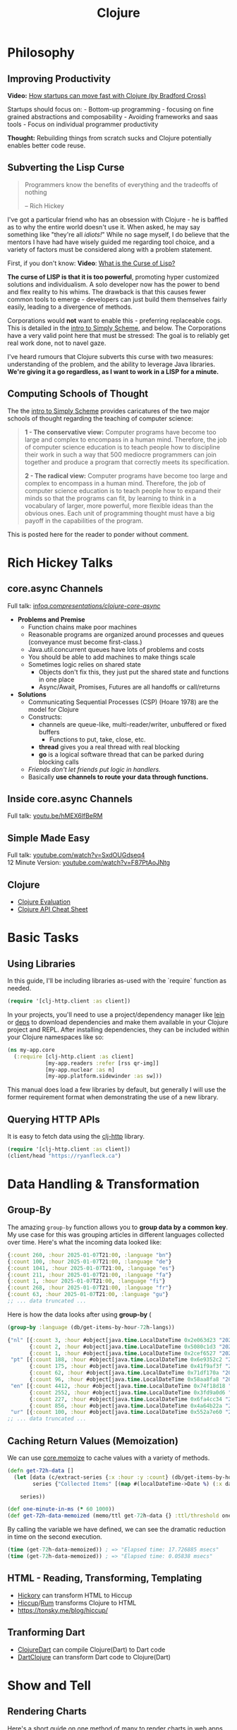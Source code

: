 #+LAYOUT: docs-manual
#+TITLE: Clojure
#+SUMMARY: Enterprise grade magick.
#+TOC: true
#+ALIASES: clj, clojure, scicloj, cloj, CLJ, cljs, cljd

* Philosophy
  :PROPERTIES:
  :CUSTOM_ID: philosophy
  :END:

** Improving Productivity

*Video:* [[https://www.youtube.com/watch?v=MZy-SNswH2E][How startups can move fast with Clojure (by Bradford Cross)]]

Startups should focus on: - Bottom-up programming - focusing on fine
grained abstractions and composability - Avoiding frameworks and saas
tools - Focus on individual programmer productivity

*Thought:* Rebuilding things from scratch sucks and Clojure potentially
enables better code reuse.

** Subverting the Lisp Curse

#+begin_quote
Programmers know the benefits of everything and the tradeoffs of nothing  

-- Rich Hickey
#+end_quote

I've got a particular friend who has an obsession with Clojure - he is
baffled as to why the entire world doesn't use it. When asked, he may
say something like "they're all /idiots!/" While no sage myself, I do
believe that the mentors I have had have wisely guided me regarding
tool choice, and a variety of factors must be considered along with a
problem statement.

First, if you don't know: *Video*: [[https://www.youtube.com/watch?v=_J3x5yvQ8yc][What is the Curse of Lisp?]]

*The curse of LISP is that it is too powerful*, promoting hyper
customized solutions and individualism. A solo developer now has the
power to bend and flex reality to his whims. The drawback is that this
causes fewer common tools to emerge - developers can just build them
themselves fairly easily, leading to a divergence of methods.

Corporations would *not* want to enable this - preferring replaceable
cogs. This is detailed in the [[https://people.eecs.berkeley.edu/~bh/ssch0/preface.html][intro to Simply Scheme]], and below. The
Corporations have a very valid point here that must be stressed: The
goal is to reliably get real work done, not to navel gaze.

I've heard rumours that Clojure subverts this curse with two measures:
understanding of the problem, and the ability to leverage Java
libraries. *We're giving it a go regardless, as I want to work in a
LISP for a minute.*

** Computing Schools of Thought

The the [[https://people.eecs.berkeley.edu/~bh/ssch0/preface.html][intro to Simply Scheme]] provides caricatures of the two major
schools of thought regarding the teaching of computer science:

#+begin_quote
*1 - The conservative view:* Computer programs have become too large and
   complex to encompass in a human mind. Therefore, the job of
   computer science education is to teach people how to discipline
   their work in such a way that 500 mediocre programmers can join
   together and produce a program that correctly meets its
   specification.


*2 - The radical view:* Computer programs have become too large and
   complex to encompass in a human mind. Therefore, the job of
   computer science education is to teach people how to expand their
   minds so that the programs can fit, by learning to think in a
   vocabulary of larger, more powerful, more flexible ideas than the
   obvious ones. Each unit of programming thought must have a big
   payoff in the capabilities of the program.
#+end_quote

This is posted here for the reader to ponder without comment.

* Rich Hickey Talks
  :PROPERTIES:
  :CUSTOM_ID: rich-hickey-talks
  :END:
** core.async Channels
   :PROPERTIES:
   :CUSTOM_ID: core.async-channels
   :END:
Full talk:
[[https://www.infoq.com/presentations/clojure-core-async/][infoq.com/presentations/clojure-core-async/]]

- *Problems and Premise*
  - Function chains make poor machines
  - Reasonable programs are organized around processes and queues
    (conveyance must become first-class.)
  - Java.util.concurrent queues have lots of problems and costs
  - You should be able to add machines to make things scale
  - Sometimes logic relies on shared state
    - Objects don't fix this, they just put the shared state and
      functions in one place
    - Async/Await, Promises, Futures are all handoffs or call/returns
- *Solutions*
  - Communicating Sequential Processes (CSP) (Hoare 1978) are the model
    for Clojure
  - Constructs:
    - channels are queue-like, multi-reader/writer, unbuffered or
      fixed buffers
      - Functions to put, take, close, etc.
    - *thread* gives you a real thread with real blocking
    - *go* is a logical software thread that can be parked during
      blocking calls
  - /Friends don't let friends put logic in handlers./
  - Basically *use channels to route your data through functions.*

** Inside core.async Channels
   :PROPERTIES:
   :CUSTOM_ID: inside-core.async-channels
   :END:
Full talk: [[https://youtu.be/hMEX6lfBeRM][youtu.be/hMEX6lfBeRM]]

** Simple Made Easy
   :PROPERTIES:
   :CUSTOM_ID: simple-made-easy
   :END:
Full talk:
[[https://www.youtube.com/watch?v=SxdOUGdseq4][youtube.com/watch?v=SxdOUGdseq4]]\\
12 Minute Version:
[[https://www.youtube.com/watch?v=F87PtAoJNtg][youtube.com/watch?v=F87PtAoJNtg]]

** Clojure

- [[https://clojure.org/guides/learn/syntax#_evaluation][Clojure Evaluation]]
- [[https://clojure.org/api/cheatsheet][Clojure API Cheat Sheet]]

* Basic Tasks

** Using Libraries

In this guide, I'll be including libraries as-used with the `require`
function as needed. 

#+begin_src clojure
(require '[clj-http.client :as client])
#+end_src

In your projects, you'll need to use a project/dependency manager like
[[https://leiningen.org/][lein]] or [[https://clojure.org/guides/deps_and_cli][deps]] to download dependencies and make them available in your
Clojure project and REPL. After installing dependencies, they can be
included within your Clojure namespaces like so:

#+begin_src clojure
(ns my-app.core
  (:require [clj-http.client :as client]
            [my-app.readers :refer [rss qr-img]]
            [my-app.nuclear :as n]
            [my-app.platform.sidewinder :as sw]))
#+end_src

This manual does load a few libraries by default, but generally I will
use the former requirement format when demonstrating the use of a new
library.

** Querying HTTP APIs

It is easy to fetch data using the [[https://github.com/dakrone/clj-http][clj-http]] library.

#+begin_src clojure
(require '[clj-http.client :as client])
(client/head "https://ryanfleck.ca")
#+end_src

#+RESULTS:
: '(:cached   :request-time 197  :repeatable? false  :protocol-version (:name "HTTP"  :major 1  :minor 1)  :streaming? false  :http-client #object(org.apache.http.impl.client.InternalHttpClient 0x149678f3 "org.apache.http.impl.client.InternalHttpClient@149678f3")  :chunked? false  :reason-phrase "OK"  :headers ("referrer-policy" "strict-origin-when-cross-origin"  "Server" "cloudflare"  "Content-Type" "text/html; charset=utf-8"  "Access-Control-Allow-Origin" "*"  "x-content-type-options" "nosniff"  "alt-svc" "h3=\":443\"; ma=86400"  "NEL" "{\"success_fraction\":0,\"report_to\":\"cf-nel\",\"max_age\":604800}"  "Connection" "close"  "cf-cache-status" "DYNAMIC"  "CF-RAY" "8fedb5dbee3cebbe-SEA"  "Date" "Wed, 08 Jan 2025 16:54:36 GMT"  "Vary" "Accept-Encoding"  "server-timing" "cfL4;desc=\"?proto=TCP&rtt=27561&min_rtt=26609&rtt_var=8965&sent=6&recv=8&lost=0&retrans=0&sent_bytes=3102&recv_bytes=761&delivery_rate=134890&cwnd=244&unsent_bytes=0&cid=e1d50b69e51b88e5&ts=103&x=0\""  "Report-To" "{\"endpoints\":[{\"url\":\"https:\\/\\/a.nel.cloudflare.com\\/report\\/v4?s=8Gp7uwFKRza7VqBDZB%2FVkDAYfJ82U3266fo0KiPoVyb%2BzhtNER6nHAMFNqN20StAp2NgeSHIlNT8FQq3mF38qKJJyVGW5es939%2Fsybqp6H%2Fhqm1ZFuBh9NMKs2ctL%2FE%3D\"}],\"group\":\"cf-nel\",\"max_age\":604800}"  "Cache-Control" "public, max-age=0, must-revalidate")  :orig-content-encoding "gzip"  :status 200  :length 0  :body   :trace-redirects ())

* Data Handling & Transformation

** Group-By

The amazing ~group-by~ function allows you to *group data by a common
key*. My use case for this was grouping articles in different
languages collected over time. Here's what the incoming data looked
like:

#+begin_src clojure
{:count 260, :hour 2025-01-07T21:00, :language "bn"}
{:count 100, :hour 2025-01-07T21:00, :language "de"}
{:count 1041, :hour 2025-01-07T21:00, :language "es"}
{:count 211, :hour 2025-01-07T21:00, :language "fa"}
{:count 1, :hour 2025-01-07T21:00, :language "fi"}
{:count 268, :hour 2025-01-07T21:00, :language "fr"}
{:count 63, :hour 2025-01-07T21:00, :language "gu"}
;; ... data truncated ...
#+end_src

Here is how the data looks after using *group-by* (

#+begin_src clojure
(group-by :language (db/get-items-by-hour-72h-langs))

{"nl" [{:count 3, :hour #object[java.time.LocalDateTime 0x2e063d23 "2025-01-07T21:00"], :language "nl"} 
       {:count 2, :hour #object[java.time.LocalDateTime 0x5080c1d3 "2025-01-09T11:00"], :language "nl"} 
       {:count 1, :hour #object[java.time.LocalDateTime 0x2cef6527 "2025-01-09T21:00"], :language "nl"}], 
 "pt" [{:count 188, :hour #object[java.time.LocalDateTime 0x6e9352c2 "2025-01-07T21:00"], :language "pt"} 
       {:count 175, :hour #object[java.time.LocalDateTime 0x41f9af3f "2025-01-08T11:00"], :language "pt"} 
       {:count 62, :hour #object[java.time.LocalDateTime 0x71df170a "2025-01-09T15:00"], :language "pt"} 
       {:count 96, :hour #object[java.time.LocalDateTime 0x58aa8fa8 "2025-01-09T21:00"], :language "pt"}], 
 "en" [{:count 4412, :hour #object[java.time.LocalDateTime 0x74f18d18 "2025-01-07T21:00"], :language "en"} 
       {:count 2552, :hour #object[java.time.LocalDateTime 0x3fd9a0d6 "2025-01-09T11:00"], :language "en"} 
       {:count 227, :hour #object[java.time.LocalDateTime 0x6fa4cc34 "2025-01-09T13:00"], :language "en"} 
       {:count 856, :hour #object[java.time.LocalDateTime 0x4a64b22a "2025-01-09T21:00"], :language "en"}], 
 "ur" [{:count 100, :hour #object[java.time.LocalDateTime 0x552a7e60 "2025-01-07T21:00"], :language "ur"} 
;; ... data truncated ...
#+end_src

** Caching Return Values (Memoization)

We can use [[https://cljdoc.org/d/org.clojure/core.memoize/1.1.266/doc/using-core-memoize][core.memoize]] to cache values with a variety of methods.

#+begin_src clojure
(defn get-72h-data []
  (let [data (c/extract-series {:x :hour :y :count} (db/get-items-by-hour-72h))
        series {"Collected Items" [(map #(localDateTime->Date %) (:x data)) (:y data)]}]

    series))

(def one-minute-in-ms (* 60 1000))
(def get-72h-data-memoized (memo/ttl get-72h-data {} :ttl/threshold one-minute-in-ms))
#+end_src

By calling the variable we have defined, we can see the dramatic
reduction in time on the second execution.

#+begin_src clojure
(time (get-72h-data-memoized)) ; => "Elapsed time: 17.726885 msecs"
(time (get-72h-data-memoized)) ; => "Elapsed time: 0.05838 msecs"
#+end_src

** HTML - Reading, Transforming, Templating

- [[https://github.com/clj-commons/hickory][Hickory]] can transform HTML to Hiccup
- [[https://github.com/weavejester/hiccup][Hiccup]]/[[https://github.com/tonsky/rum][Rum]] transforms Clojure to HTML
- https://tonsky.me/blog/hiccup/

** Tranforming Dart

- [[https://github.com/Tensegritics/ClojureDart][ClojureDart]] can compile Clojure(Dart) to Dart code
- [[https://github.com/D00mch/DartClojure][DartClojure]] can transform Dart code to Clojure(Dart)

* Show and Tell

** Rendering Charts

Here's a short guide on one method of many to render charts in web
apps. The Apache ~echarts~ library has a [[https://echarts.apache.org/handbook/en/get-started/#][getting started]] graph we can
use as an example.

#+begin_src clojure
(defn get-72h-echart-body []
  (log/debug "Attempting to return HTML for new EChart")
  (parser/render-file "graphs/72h-echart.html"
                      {:width 800
                       :height 500
                       :data {:title {:text "ECharts Getting Started Example"}
                              :tooltip {}
                              :legend {:data ["sales"]}
                              :xAxis {:data ["Shirts" "Cardigans" "Chiffons" "Pants" "Heels" "Socks"]}
                              :yAxis {}
                              :series [{:name "Sales" :type "bar" :data [5 20 36 10 10 20]}]}}))
#+end_src

Using Selmer with the template below yields the same chart as the one
in the demo.

#+begin_src html
<h3>72h Echart</h3>
<div id="72h-echart-main" style="width: {{ width }}px; height: {{ height }}px;"></div>
<script type="text/javascript">
  // Initialize the echarts instance based on the prepared dom
  var myChart = echarts.init(document.getElementById('72h-echart-main'));

  // Specify the configuration items and data for the chart
  var option = {{ data|json|safe }};

  // Display the chart using the configuration items and data just specified.
  myChart.setOption(option);
</script>
#+end_src

* Clojure for the Brave and True

- [[https://www.braveclojure.com/clojure-for-the-brave-and-true/][Table of Contents]]
- [[https://www.braveclojure.com/getting-started][Environment Setup]]
- [[https://www.braveclojure.com/do-things][Language Fundamentals]]
- [[https://www.braveclojure.com/concurrency][Advanced Topics]]
- [[https://www.braveclojure.com/appendix-a][Back Matter]]

All quotes in this section are from this material.

** Literate Programming

I'll be using [[https://orgmode.org/worg/org-contrib/babel/languages/ob-doc-clojure.html][org-babel-clojure]] to write and run code within this
manual directly. Learning, remembering, and teaching now mix.

The [[https://en.wikipedia.org/wiki/Literate_programming][Literate programming]] idea has regained popularity these days in
the form of data notebooks, and it is certainly to my taste.

If the evaluated result is simple, it'll have a little arrow '=>'
beside it in the css, though not in the text document on disk.

*Like so:*

#+begin_src clojure
(+ 1 2 3 4 5)
#+end_src

#+RESULTS:
: 15

If the result is more complex, like a map, it'll be in a table and
it's tougher to target with css so I'll be lazy for now and leave it
sort of unstyled:

#+begin_src clojure
(vals {:a 1 :b 2})
(keys {:c 3 :d 4})
#+end_src

#+RESULTS:
| (1 2)   |
| (:c :d) |

...that's OK.

** Chapter 3: Do Things

[[https://www.braveclojure.com/do-things/][Do Things: A Clojure Crash Course]]

Clojure uses the familiar LISP S-Expressions. Literals are valid
forms - each of these will just return itself.

#+begin_src clojure
1
"a string"
["a" "vector" "of" "strings"]
{ :a "map" :of "stuff"}
#+end_src

#+begin_quote
Clojure uses whitespace to separate operands, and it treats commas as
whitespace.
#+end_quote

Good old s-expressions:

#+begin_src clojure
(operator operand1 operand2 etc)
#+end_src

#+begin_quote
Clojure’s structural uniformity is probably different from what you’re
used to. In other languages, different operations might have different
structures depending on the operator and the operands. For example,
JavaScript employs a smorgasbord of infix notation, dot operators, and
parentheses. Clojure’s structure is very simple and consistent by
comparison. [...] No matter which operator you’re using or what kind
of data you’re operating on, the structure is the same.
#+end_quote

*** Control Flow

Enabled with if, cond, when, when-not, and other functions.

#+begin_src clojure
(def boolean-value true)

(if boolean-value "It's true!" "Lol nope")
(when boolean-value "Yes")
z(when-not boolean-value "Nope")
#+end_src

#+RESULTS:
| #'org.core/boolean-value |
| "It's true!"             |
| "Yes"                    |

*When* allows you to execute a form when a value is true and not provide
a false-case like an if statement.

*** Boolean Mathematics

#+begin_src clojure :results value
(nil? 1)       ;; => false 
(nil? nil)     ;; => true
(true? true)   ;; => true
(false? true)  ;; => false 
(true? nil)    ;; => false - nil is falsey
#+end_src

*Or* returns the first truthy value or the last value:

#+begin_src clojure
(or nil false :cry :rage :fight :death)
#+end_src

#+RESULTS:
: :cry

*And* returns the first falsey value or the last truthy value:

#+begin_src clojure
(and true 123 :kick :drown false)
#+end_src

#+RESULTS:
: false

*** Assignments

Use *def* to bind names in Clojure. 

#+begin_quote
Notice that I’m using the term *bind*, whereas in other languages you’d
say you’re assigning a value to a variable. Those other languages
typically encourage you to perform multiple assignments to the same
variable.

However, changing the value associated with a name like this can make
it harder to understand your program’s behavior because it’s more
difficult to know which value is associated with a name or why that
value might have changed. Clojure has a set of tools for dealing with
change, which you’ll learn about in Chapter 10. As you learn Clojure,
you’ll find that you’ll rarely need to alter a name/value association.
#+end_quote

#+begin_src clojure
(def status :my-body-is-ready)
#+end_src

#+RESULTS:
: #'org.core/status

*** Types

#+begin_src clojure
  {:numbers [ 1 2/3 4.5 ]
   :strings ["Yep" "With escapes! -> \""] }
#+end_src

#+RESULTS:
| :numbers | (1 2/3 4.5) | :strings | (Yep With escapes! -> ") |

#+begin_src clojure
:keywords
'symbols
#+end_src

*** Data Structures

Clojure supports four [[https://clojure.org/guides/learn/syntax#_literal_collections][literal collection]] types:

#+begin_src clojure
'(1 2 3)     ; list
[1 2 3]      ; vector
#{1 2 3}     ; set
{:a 1, :b 2} ; map
#+end_src

**** Maps

*get* allows you to grab keys, and can return nil or a default:

#+begin_src clojure
(get {:x 1 :y 2} :y)   ;; => 2
(get {:x 1 :y 2} :z)   ;; => nil
(get {:x 1 :y 2} :z 3) ;; => 3
#+end_src

*get-in* allows you to dig into nested maps:

#+begin_src clojure
(get-in 
  {:head 1 :chest {:ribs 10 :cavity {:heart "pumpin'" :lungs 2}}} 
  [:chest :cavity :heart])
#+end_src

#+RESULTS:
: pumpin'

You can use a map like a function:

#+begin_src clojure
({:what "in" :tar "nation?"} :tar)
#+end_src

#+RESULTS:
: nation?

...and *keywords* can be used the same way with a few data structures:

#+begin_src clojure
(:tar {:what "in" :tar "nation?"})
#+end_src

#+RESULTS:
: nation?

#+begin_src clojure
(:far {:what "in" :tar "nation?"} "no far")
#+end_src

#+RESULTS:
: no far

**** Vectors

Vectors are zero-indexed collections like arrays.

#+begin_src clojure
(def vec1 [1 2 3 4 5])
(get vec1 0) ;; => 1
#+end_src

You can use *vector* to make vectors and *conj* to add to them:

#+begin_src clojure
(def vec2 (vector :weather :is :nice))
(conj vec2 :today) ;; => [:weather :is :nice :today]
#+end_src

**** Lists

Recall that Clojure is a LISP. Lists can hold anything.

#+begin_src clojure
(def list1 '(1 2 3 4 5))
(nth list1 3)  ;; => 4
#+end_src

Using *conj* on a list adds items to the *beginning*:

#+begin_src clojure
(conj list1 0) ;; => (0 1 2 3 4 5)
#+end_src

**** Sets

[[https://www.braveclojure.com/do-things/#Sets][Brave Clojure: Sets]]

#+begin_src clojure
(def hs1 #{"this is a hash-set" 19 :testing})
#+end_src

A hash set can only store unique values. Using *conj* to add to a
hash-set will combine unique values.

#+begin_src clojure
(conj hs1 19)
#+end_src

#+RESULTS:
: #{"this is a hash set" 19 :testing}

#+begin_src clojure
(hash-set 1 2 3 4 1 2 3 4 5 6)
(set [1 2 3 4 1 2 3]) 
#+end_src

#+RESULTS:
| #{1 4 6 3 2 5} |
| #{1 4 3 2}     |

Use *get* and *contains?* with hash sets:

#+begin_src clojure
(contains? hs1 18)
(contains? hs1 19)
(get hs1 18) ;; => nil
(get hs1 19)
#+end_src

#+RESULTS:
| false |
| true  |
| 19    |

* Luminus
  :PROPERTIES:
  :CUSTOM_ID: luminus
  :END:
** New Project
   :PROPERTIES:
   :CUSTOM_ID: new-project
   :END:
Upon creating and generating a new Luminus project and running it once
in the REPL, here is *part* of the tree of directories and files that is
generated:

#+begin_src 
guestbook/
│  
├── project.clj
│  
├── resources
│   ├── docs
│   │   └── docs.md
│   ├── html
│   │   ├── about.html
│   │   ├── base.html
│   │   ├── error.html
│   │   └── home.html
│   ├── migrations
│   │   ├── 20240223181041-add-users-table.down.sql
│   │   └── 20240223181041-add-users-table.up.sql
│   ├── public
│   │   ├── css
│   │   │   └── screen.css
│   │   ├── favicon.ico
│   │   ├── img
│   │   │   └── warning_clojure.png
│   │   └── js
│   └── sql
│       └── queries.sql
├── src
│   └── clj
│       └── guestbook
│           ├── config.clj
│           ├── core.clj
│           ├── db
│           │   └── core.clj
│           ├── handler.clj
│           ├── layout.clj
│           ├── middleware
│           │   └── formats.clj
│           ├── middleware.clj
│           ├── nrepl.clj
│           └── routes
│               └── home.clj
├── test
│   └── clj
│       └── guestbook
│           ├── db
│           │   └── core_test.clj
│           └── handler_test.clj
│  
└── test-config.edn
#+end_src

* Emacs
  :PROPERTIES:
  :CUSTOM_ID: emacs
  :END:
Emacs is my editor of choice. It has unbeatable support for LISPs.

** Setup
   :PROPERTIES:
   :CUSTOM_ID: setup
   :END:
My personal configuration is based off of the sensible defaults
provided in the [[https://www.braveclojure.com/][Clojure for the Brave and True]] textbook. Using the
initialization files mentioned on the linked page is a great way to
start using Emacs in general.

** Command Cheat Sheet
   :PROPERTIES:
   :CUSTOM_ID: command-cheat-sheet
   :END:
| Command           | Action                                           |
|-------------------+--------------------------------------------------|
| M-x cider         | Prompts for more options                         |
| M-x cider-jack-in | Jacks in to current Clojure (clj) project        |
| C-c C-z           | Jump cursor to REPL                              |
| C-u C-c C-z       | Jump cursor to REPL /and switch to file namespace/ |
| C-c C-d a         | cider-apropos to remember var names              |
| C-x 5 2           | Pop out buffer into new window                   |
| C-c C-k           | Evaluate buffer (handy)                          |
| C-c C-e           | Evaluate preceding form                          |
| C-c C-c /or/ C-M-x  | Evaluate current top-level form                  |
| C-u C-c C-c       | Evaluate current top-level form *in debug mode*    |
| C-c C-v r         | Evaluate highlighted region                      |
| C-c C-b           | Interrupt evaluation                             |
| M-.               | cider-find-var: Warp to definition under cursor  |
| C-c C-d d         | Look up documentation for current form           |
| C-c C-m           | macroexpand-1: Macroexpand the form at point     |
| C-c M-z           | Eval current buffer and switch to relevant REPL  |
| C-c M-n r         | Reload all files on classpath                    |
| M-,               | Return to your pre-jump location                 |
| M-TAB             | Complete the symbol at point                     |
| C-c C-q           | Quit CIDER                                       |

*Sources:*

1. [[https://docs.cider.mx/cider/usage/cider_mode.html#basic-workflow][Cider Docs: Basic Workflow]]
2. Experience

** Cider
   :PROPERTIES:
   :CUSTOM_ID: cider
   :END:
CIDER is an interactive programming environment for Clojure.

#+begin_quote
  Traditional programming languages and development environments often
  use a Edit, Compile, Run Cycle. In this environment, the programmer
  modifies the code, compiles it, and then runs it to see if it does
  what she wants. The program is then terminated, and the programmer
  goes back to editing the program further. This cycle is repeated over
  and over until the program behavior conforms to what the programmer
  desires. Using CIDER's interactive programming environment, a
  programmer works in a very dynamic and incremental manner. Instead of
  repeatedly editing, compiling, and restarting an application, the
  programmer starts the application once and then adds and updates
  individual Clojure definitions as the program continues to run.[fn:1]
#+end_quote

It looks like this when run:

#+begin_src 
;; Connected to nREPL server - nrepl://localhost:36099
;; CIDER 1.13.0-snapshot (package: 20231127.825), nREPL 1.0.0
;; Clojure 1.11.1, Java 17.0.9
;;     Docs: (doc function-name)
;;           (find-doc part-of-name)
;;   Source: (source function-name)
;;  Javadoc: (javadoc java-object-or-class)
;;     Exit: <C-c C-q>
;;  Results: Stored in vars *1, *2, *3, an exception in *e;
;; ======================================================================
;; If you’re new to CIDER it is highly recommended to go through its
;; user manual first. Type <M-x cider-view-manual> to view it.
;; In case you’re seeing any warnings you should consult the manual’s
;; "Troubleshooting" section.
;;
;; Here are a few tips to get you started:
;;
;; * Press <C-h m> to see a list of the keybindings available (this
;;   will work in every Emacs buffer)
;; * Press <,> to quickly invoke some REPL command
;; * Press <C-c C-z> to switch between the REPL and a Clojure file
;; * Press <M-.> to jump to the source of something (e.g. a var, a
;;   Java method)
;; * Press <C-c C-d C-d> to view the documentation for something (e.g.
;;   a var, a Java method)
;; * Print CIDER’s refcard and keep it close to your keyboard.
;;
;; CIDER is super customizable - try <M-x customize-group cider> to
;; get a feel for this. If you’re thirsty for knowledge you should try
;; <M-x cider-drink-a-sip>.
;;
;; If you think you’ve encountered a bug (or have some suggestions for
;; improvements) use <M-x cider-report-bug> to report it.
;;
;; Above all else - don’t panic! In case of an emergency - procure
;; some (hard) cider and enjoy it responsibly!
;;
;; You can remove this message with the <M-x cider-repl-clear-help-banner> command.
;; You can disable it from appearing on start by setting
;; ‘cider-repl-display-help-banner’ to nil.
;; ======================================================================
#+end_src

* Resources
  :PROPERTIES:
  :CUSTOM_ID: resources
  :END:
*Websites:*

1. [[https://www.braveclojure.com/][Clojure for the Brave and True]]
2. [[https://exercism.org/tracks/clojure/][Clojure on Exercism (Challenges)]]
3. [[https://luminusweb.com/][Luminus (Web 'Framework')]]
4. [[https://jobs.braveclojure.com/][Clojure Job Board]]
5. [[https://ericnormand.me/mini-guide/clojure-regex][Clojure Regex Tutorial]]
6. [[https://stackoverflow.com/questions/tagged/clojure?tab=Newest][Newest 'Clojure' Questions on Stack Overflow]]
7. [[https://stackoverflow.com/tags/clojure/info][Clojure on Stack Overflow]]
8. [[https://app.slack.com/client/T03RZGPFR/C03S1KBA2][Clojure Slack Channel]]
9. [[https://orgmode.org/worg/org-contrib/babel/languages/ob-doc-clojure.html][Org-Babel Clojure (Literate Programming)]] and [[https://ag91.github.io/blog/2023/08/03/an-easier-way-to-try-out-clojure-libraries-with-ob-clojure-and-cider/][(use case - try out libraries)]]
10. [[http://quil.info/][Quil: Animations in Clojure]]
11. [[https://scicloj.github.io/][SciCloj - Clojure Data Science Community]], and their [[https://scicloj.github.io/noj/][Noj]] project

*Books:*

(Remember to *buy* books to /support good authors/.)

1. [[https://libgen.is/book/index.php?md5=77F8623AAE8E49C9EE936E406FE7B1DF][Dmitri
   Sotnikov, Scot Brown: *Web Development with Clojure: Build Large,
   Maintainable Web Applications Interactively*, 3e, 2021, ISBN:
   168050682X, 9781680506822]]
2. [[https://libgen.is/book/index.php?md5=FD806788B6664843499C2AAF3309E5CB][Renzo
   Borgatti: *Clojure, The Essential Reference*, 0e, 2021, ISBN:
   9781617293580, 6664843499, 1447772004, 161729358X]]
3. [[https://libgen.is/book/index.php?md5=41D80961BA66DA6A1294AA9624CEA15D][Kleppmann,
   Martin: *Designing data-intensive applications: the big ideas behind
   reliable, scalable, and maintainable systems*, 1e2p, ISBN:
   9781449373320, 1449373321]]

[fn:1] [[https://docs.cider.mx/cider/usage/interactive_programming.html][CIDER: Interactive Programming]]
